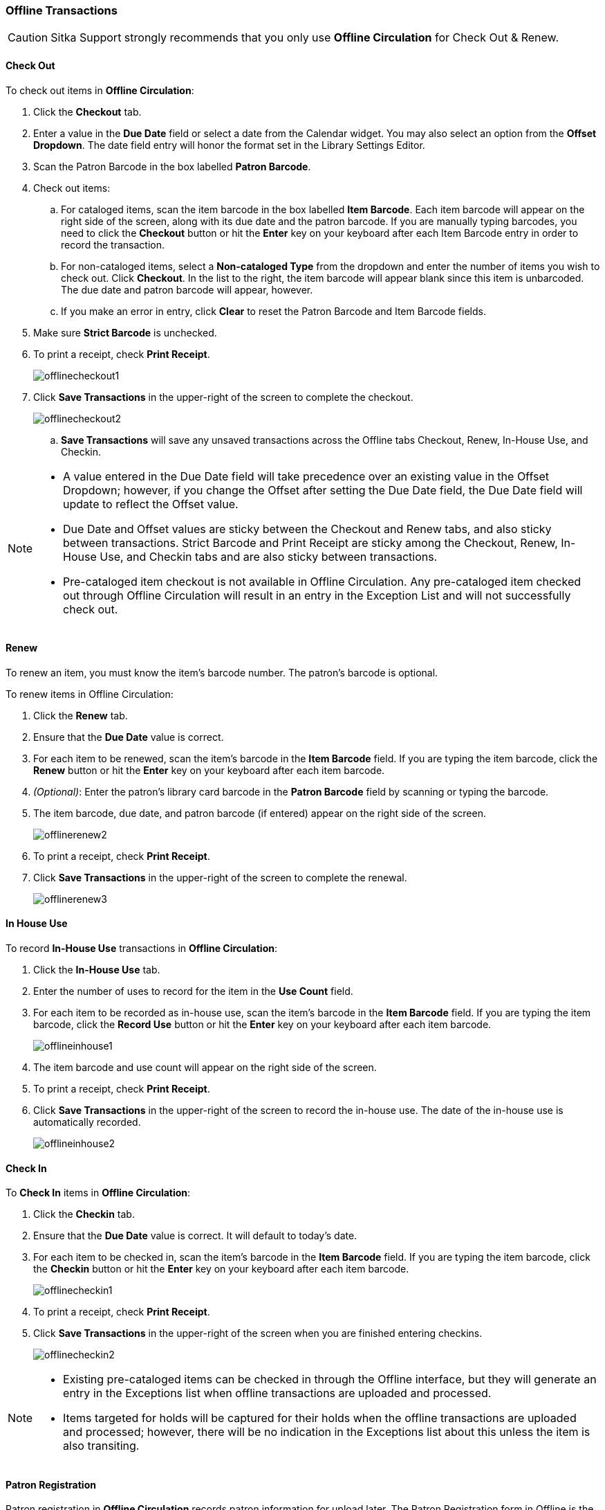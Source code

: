 Offline Transactions
~~~~~~~~~~~~~~~~~~~~

CAUTION: Sitka Support strongly recommends that you only use *Offline Circulation* for Check Out & Renew.

Check Out
^^^^^^^^^

To check out items in *Offline Circulation*:

. Click the *Checkout* tab.
. Enter a value in the *Due Date* field or select a date from the Calendar widget.  You may also select an option from the *Offset Dropdown*.  The date field entry will honor the format set in the Library Settings Editor.
. Scan the Patron Barcode in the box labelled *Patron Barcode*.
. Check out items:
.. For cataloged items, scan the item barcode in the box labelled *Item Barcode*.  Each item barcode will appear on the right side of the screen, along with its due date and the patron barcode.  If you are manually typing barcodes, you need to click the *Checkout* button or hit the *Enter* key on your keyboard after each Item Barcode entry in order to record the transaction.
.. For non-cataloged items, select a *Non-cataloged Type* from the dropdown and enter the number of items you wish to check out.  Click *Checkout*.  In the list to the right, the item barcode will appear blank since this item is unbarcoded.  The due date and patron barcode will appear, however.
.. If you make an error in entry, click *Clear* to reset the Patron Barcode and Item Barcode fields.
. Make sure *Strict Barcode* is unchecked.
. To print a receipt, check *Print Receipt*.
+
image::images/circ/offlinecheckout1.png[]
+
. Click *Save Transactions* in the upper-right of the screen to complete the checkout.
+
image::images/circ/offlinecheckout2.png[]
+
.. *Save Transactions* will save any unsaved transactions across the Offline tabs Checkout, Renew, In-House Use, and Checkin.

[NOTE]
==================
* A value entered in the Due Date field will take precedence over an existing value in the Offset Dropdown; however, if you change the Offset after setting the Due Date field, the Due Date field will update to reflect the Offset value.

* Due Date and Offset values are sticky between the Checkout and Renew tabs, and also sticky between transactions.  Strict Barcode and Print Receipt are sticky among the Checkout, Renew, In-House Use, and Checkin tabs and are also sticky between transactions.

* Pre-cataloged item checkout is not available in Offline Circulation.  Any pre-cataloged item checked out through Offline Circulation will result in an entry in the Exception List and will not successfully check out.
==================

Renew
^^^^^

To renew an item, you must know the item's barcode number. The patron's barcode is optional.

To renew items in Offline Circulation:

. Click the *Renew* tab.
. Ensure that the *Due Date* value is correct.
. For each item to be renewed, scan the item's barcode in the *Item Barcode* field. If you are typing the item barcode, click the *Renew* button or hit the *Enter* key on your keyboard after each item barcode.
. _(Optional)_: Enter the patron's library card barcode in the *Patron Barcode* field by scanning or typing the barcode.
. The item barcode, due date, and patron barcode (if entered) appear on the right side of the screen.
+
image::images/circ/offlinerenew2.png[]
+
. To print a receipt, check *Print Receipt*.
. Click *Save Transactions* in the upper-right of the screen to complete the renewal.
+
image::images/circ/offlinerenew3.png[]

In House Use
^^^^^^^^^^^^

To record *In-House Use* transactions in *Offline Circulation*:

. Click the *In-House Use* tab.
. Enter the number of uses to record for the item in the *Use Count* field.
. For each item to be recorded as in-house use, scan the item's barcode in the *Item Barcode* field. If you are typing the item barcode, click the *Record Use* button or hit the *Enter* key on your keyboard after each item barcode.
+
image::images/circ/offlineinhouse1.png[]
+
. The item barcode and use count will appear on the right side of the screen.
. To print a receipt, check *Print Receipt*.
. Click *Save Transactions* in the upper-right of the screen to record the in-house use.  The date of the in-house use is automatically recorded.
+
image::images/circ/offlineinhouse2.png[]

Check In
^^^^^^^^

To *Check In* items in *Offline Circulation*:

. Click the *Checkin* tab.
. Ensure that the *Due Date* value is correct.  It will default to today's date.
. For each item to be checked in, scan the item's barcode in the *Item Barcode* field. If you are typing the item barcode, click the *Checkin* button or hit the *Enter* key on your keyboard after each item barcode.
+
image::images/circ/offlinecheckin1.png[]
+
. To print a receipt, check *Print Receipt*.
. Click *Save Transactions* in the upper-right of the screen when you are finished entering checkins.
+
image::images/circ/offlinecheckin2.png[]


[NOTE]
=============
* Existing pre-cataloged items can be checked in through the Offline interface, but they will generate an entry in the Exceptions list when offline transactions are uploaded and processed.

* Items targeted for holds will be captured for their holds when the offline transactions are uploaded and processed; however, there will be no indication in the Exceptions list about this unless the item is also transiting.
=============

Patron Registration
^^^^^^^^^^^^^^^^^^^

Patron registration in *Offline Circulation* records patron information for upload later.  The Patron Registration form in Offline is the same as the regular Patron Registration interface.

All fields in the normal Patron Registration interface are available for entry.  Required fields are marked in yellow and adhere to Required Fields set in the *Library Settings Editor*.  Patron Registration defaults also adhere to settings in the *Library Settings Editor*.  Stat cats are not recognized by *Offline Circulation*, even if they are required.

Enter patron information and click the *Save* button in the top-right of the Patron Registration interface.  You may checkout items to this patron right away, even if you are still in offline mode.

NOTE: To prevent duplicate patron entry we strongly recommend that you do not use patron registration in offline modern
